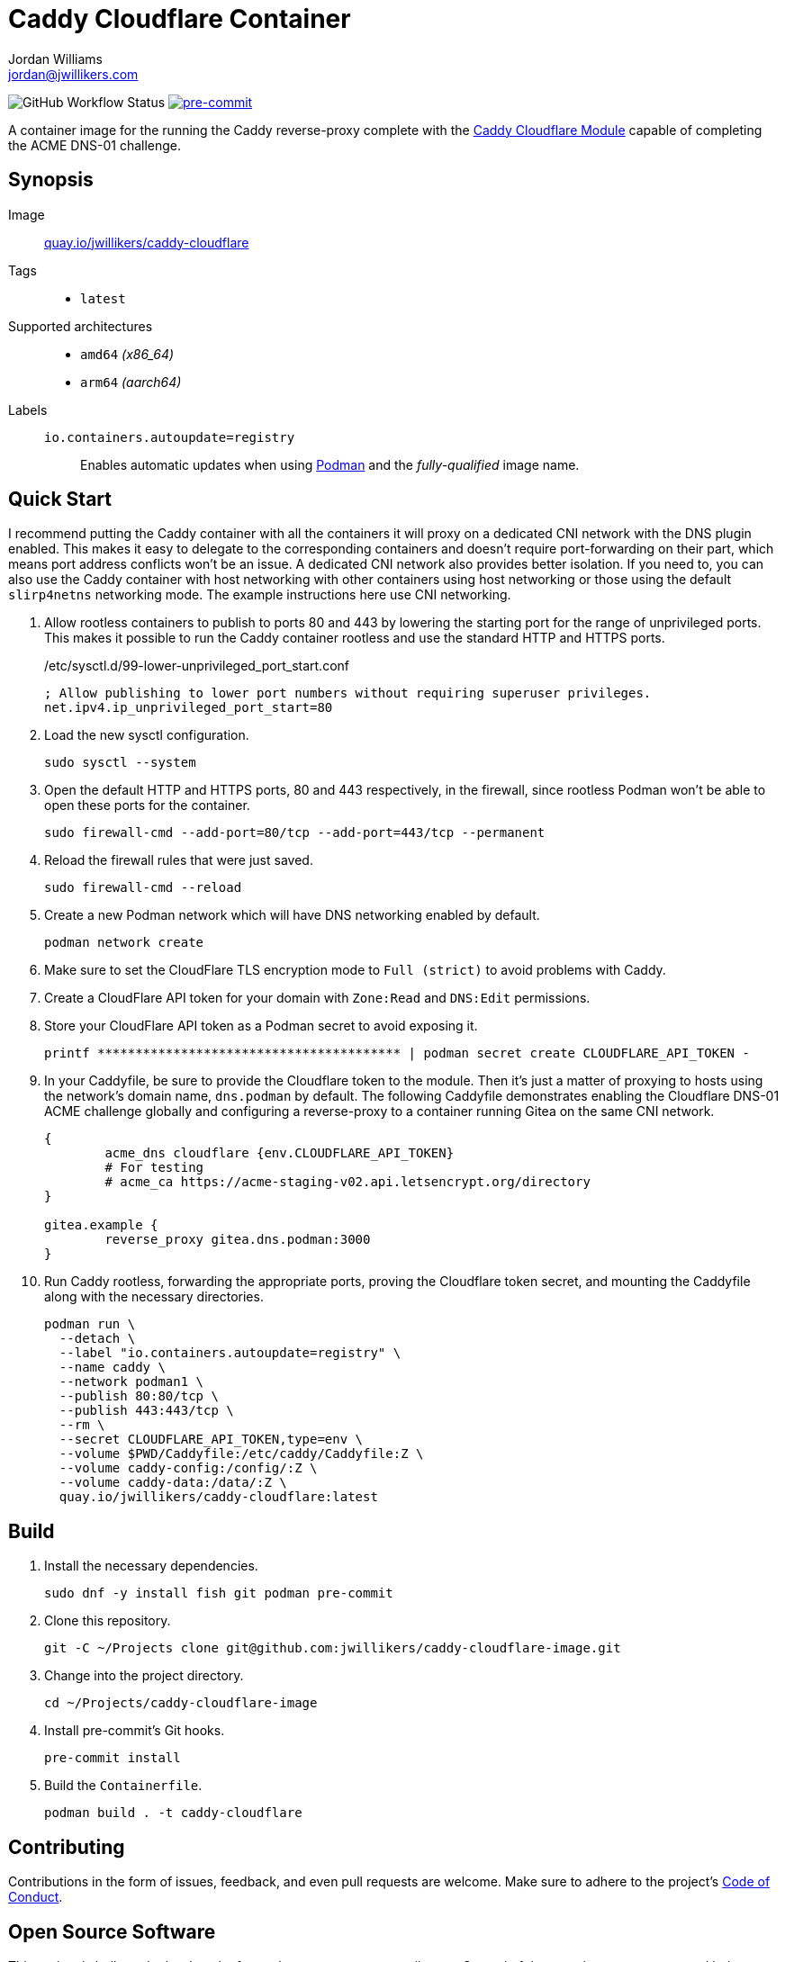 = Caddy Cloudflare Container
Jordan Williams <jordan@jwillikers.com>
:experimental:
:icons: font
ifdef::env-github[]
:tip-caption: :bulb:
:note-caption: :information_source:
:important-caption: :heavy_exclamation_mark:
:caution-caption: :fire:
:warning-caption: :warning:
endif::[]
:Asciidoctor_: https://asciidoctor.org/[Asciidoctor]
:Buildah: https://buildah.io/[Buildah]
:Fedora: https://getfedora.org/[Fedora]
:Fedora-Silverblue: https://silverblue.fedoraproject.org/[Fedora Silverblue]
:fish: https://fishshell.com/[fish]
:Git: https://git-scm.com/[Git]
:Linux: https://www.linuxfoundation.org/[Linux]
:Caddy: https://caddyserver.com/v2[Caddy]
:Caddy-Cloudflare-Module: https://github.com/caddy-dns/cloudflare[Caddy Cloudflare Module]
:Podman: https://podman.io/[Podman]
:pre-commit: https://pre-commit.com/[pre-commit]
:Python: https://www.python.org/[Python]
:Rouge: https://rouge.jneen.net/[Rouge]
:Ruby: https://www.ruby-lang.org/en/[Ruby]

image:https://img.shields.io/github/workflow/status/jwillikers/caddy-cloudflare-image/CI/main[GitHub Workflow Status]
image:https://img.shields.io/badge/pre--commit-enabled-brightgreen?logo=pre-commit&logoColor=white[pre-commit, link=https://github.com/pre-commit/pre-commit]

A container image for the running the Caddy reverse-proxy complete with the {Caddy-Cloudflare-Module} capable of completing the ACME DNS-01 challenge.

== Synopsis

Image:: https://quay.io/repository/jwillikers/caddy-cloudflare[quay.io/jwillikers/caddy-cloudflare]

Tags::
* `latest`

Supported architectures::
* `amd64` _(x86_64)_
* `arm64` _(aarch64)_

Labels::
`io.containers.autoupdate=registry`::: Enables automatic updates when using {Podman} and the _fully-qualified_ image name.

== Quick Start

I recommend putting the Caddy container with all the containers it will proxy on a dedicated CNI network with the DNS plugin enabled.
This makes it easy to delegate to the corresponding containers and doesn't require port-forwarding on their part, which means port address conflicts won't be an issue.
A dedicated CNI network also provides better isolation.
If you need to, you can also use the Caddy container with host networking with other containers using host networking or those using the default `slirp4netns` networking mode.
The example instructions here use CNI networking.

. Allow rootless containers to publish to ports 80 and 443 by lowering the starting port for the range of unprivileged ports.
This makes it possible to run the Caddy container rootless and use the standard HTTP and HTTPS ports.
+
./etc/sysctl.d/99-lower-unprivileged_port_start.conf
[source]
----
; Allow publishing to lower port numbers without requiring superuser privileges.
net.ipv4.ip_unprivileged_port_start=80
----

. Load the new sysctl configuration.
+
[source,sh]
----
sudo sysctl --system
----

. Open the default HTTP and HTTPS ports, 80 and 443 respectively, in the firewall, since rootless Podman won't be able to open these ports for the container.
+
[source,sh]
----
sudo firewall-cmd --add-port=80/tcp --add-port=443/tcp --permanent
----

. Reload the firewall rules that were just saved.
+
[source,sh]
----
sudo firewall-cmd --reload
----

. Create a new Podman network which will have DNS networking enabled by default.
+
[source,sh]
----
podman network create
----

. Make sure to set the CloudFlare TLS encryption mode to `Full (strict)` to avoid problems with Caddy.

. Create a CloudFlare API token for your domain with `Zone:Read` and `DNS:Edit` permissions.

. Store your CloudFlare API token as a Podman secret to avoid exposing it.
+
[source,sh]
----
printf **************************************** | podman secret create CLOUDFLARE_API_TOKEN -
----

. In your Caddyfile, be sure to provide the Cloudflare token to the module.
Then it's just a matter of proxying to hosts using the network's domain name, `dns.podman` by default.
The following Caddyfile demonstrates enabling the Cloudflare DNS-01 ACME challenge globally and configuring a reverse-proxy to a container running Gitea on the same CNI network.
+
[source]
----
{
	acme_dns cloudflare {env.CLOUDFLARE_API_TOKEN}
	# For testing
	# acme_ca https://acme-staging-v02.api.letsencrypt.org/directory
}

gitea.example {
	reverse_proxy gitea.dns.podman:3000
}
----

. Run Caddy rootless, forwarding the appropriate ports, proving the Cloudflare token secret, and mounting the Caddyfile along with the necessary directories.
+
[source,sh]
----
podman run \
  --detach \
  --label "io.containers.autoupdate=registry" \
  --name caddy \
  --network podman1 \
  --publish 80:80/tcp \
  --publish 443:443/tcp \
  --rm \
  --secret CLOUDFLARE_API_TOKEN,type=env \
  --volume $PWD/Caddyfile:/etc/caddy/Caddyfile:Z \
  --volume caddy-config:/config/:Z \
  --volume caddy-data:/data/:Z \
  quay.io/jwillikers/caddy-cloudflare:latest
----

== Build

. Install the necessary dependencies.
+
[source,sh]
----
sudo dnf -y install fish git podman pre-commit
----

. Clone this repository.
+
[source,sh]
----
git -C ~/Projects clone git@github.com:jwillikers/caddy-cloudflare-image.git
----

. Change into the project directory.
+
[source,sh]
----
cd ~/Projects/caddy-cloudflare-image
----

. Install pre-commit's Git hooks.
+
[source,sh]
----
pre-commit install
----

. Build the `Containerfile`.
+
[source,sh]
----
podman build . -t caddy-cloudflare
----

== Contributing

Contributions in the form of issues, feedback, and even pull requests are welcome.
Make sure to adhere to the project's link:CODE_OF_CONDUCT.adoc[Code of Conduct].

== Open Source Software

This project is built on the hard work of countless open source contributors.
Several of these projects are enumerated below.

* {Asciidoctor_}
* {Buildah}
* {Caddy}
* {Caddy-Cloudflare-Module}
* {Fedora}
* {Fedora-Silverblue}
* {fish}
* {Git}
* {Linux}
* {Podman}
* {pre-commit}
* {Python}
* {Rouge}
* {Ruby}

== Code of Conduct

Refer to the project's link:CODE_OF_CONDUCT.adoc[Code of Conduct] for details.

== License

This repository is licensed under the https://www.gnu.org/licenses/gpl-3.0.html[GPLv3], a copy of which is provided in the link:LICENSE.adoc[license file].

© 2022 Jordan Williams

== Authors

mailto:{email}[{author}]
